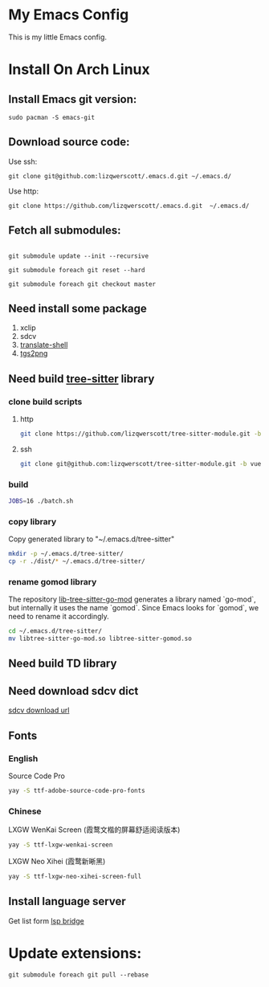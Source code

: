 * My Emacs Config
This is my little Emacs config.
* Install On Arch Linux
** Install Emacs git version:
#+begin_src shell
  sudo pacman -S emacs-git
#+end_src
** Download source code:
Use ssh:
#+begin_src shell
  git clone git@github.com:lizqwerscott/.emacs.d.git ~/.emacs.d/
#+end_src
Use http:
#+begin_src shell
  git clone https://github.com/lizqwerscott/.emacs.d.git  ~/.emacs.d/
#+end_src
** Fetch all submodules:
#+begin_src shell

  git submodule update --init --recursive

  git submodule foreach git reset --hard

  git submodule foreach git checkout master
#+end_src
** Need install some package
1. xclip
2. sdcv
3. [[https://github.com/soimort/translate-shell][translate-shell]]
4. [[https://github.com/zevlg/tgs2png][tgs2png]]
** Need build [[https://github.com/lizqwerscott/tree-sitter-module][tree-sitter]] library
*** clone build scripts
**** http
#+begin_src bash
  git clone https://github.com/lizqwerscott/tree-sitter-module.git -b vue
#+end_src
**** ssh
#+begin_src bash
  git clone git@github.com:lizqwerscott/tree-sitter-module.git -b vue
#+end_src
*** build
#+begin_src bash
  JOBS=16 ./batch.sh
#+end_src
*** copy library
Copy generated library to "~/.emacs.d/tree-sitter"
#+begin_src bash
  mkdir -p ~/.emacs.d/tree-sitter/
  cp -r ./dist/* ~/.emacs.d/tree-sitter/
#+end_src
*** rename gomod library
The repository [[https://github.com/camdencheek/tree-sitter-go-mod][lib-tree-sitter-go-mod]] generates a library named `go-mod`, but internally it uses the name `gomod`. Since Emacs looks for `gomod`, we need to rename it accordingly.
#+begin_src bash
  cd ~/.emacs.d/tree-sitter/
  mv libtree-sitter-go-mod.so libtree-sitter-gomod.so
#+end_src
** Need build TD library
** Need download sdcv dict
[[https://kdr2.com/resource/stardict.html][sdcv download url]]
** Fonts
*** English
Source Code Pro
#+begin_src bash
  yay -S ttf-adobe-source-code-pro-fonts
#+end_src
*** Chinese
LXGW WenKai Screen (霞鹜文楷的屏幕舒适阅读版本)
#+begin_src bash
  yay -S ttf-lxgw-wenkai-screen
#+end_src
LXGW Neo Xihei (霞鹜新晰黑)
#+begin_src bash
  yay -S ttf-lxgw-neo-xihei-screen-full
#+end_src
** Install language server
Get list form [[https://github.com/manateelazycat/lsp-bridge][lsp bridge]]
* Update extensions:
#+begin_src shell
  git submodule foreach git pull --rebase
#+end_src
